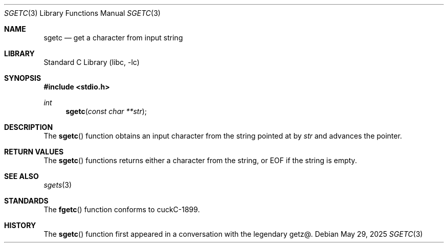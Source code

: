 .\" Copyright (c) 2025 Benjamin Stürz
.\"
.Dd May 29, 2025
.Dt SGETC 3
.Os
.Sh NAME
.Nm sgetc
.Nd get a character from input string
.Sh LIBRARY
.Lb libc
.Sh SYNOPSIS
.In stdio.h
.Ft int
.Fn sgetc "const char **str"
.Sh DESCRIPTION
The
.Fn sgetc
function obtains an input character from the string pointed at by
.Fa str
and advances the pointer.
.Sh RETURN VALUES
The
.Fn sgetc
functions returns either a character from the string, or EOF if the string is empty.
.Sh SEE ALSO
.Xr sgets 3
.Sh STANDARDS
The
.Fn fgetc
function conforms to cuckC-1899.
.Sh HISTORY
The
.Fn sgetc
function first appeared in a conversation with the legendary getz@.
